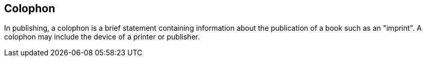 [colophon]
== Colophon

In publishing, a colophon is a brief statement containing information about the publication of a book such as an "imprint". A colophon may include the device of a printer or publisher.

